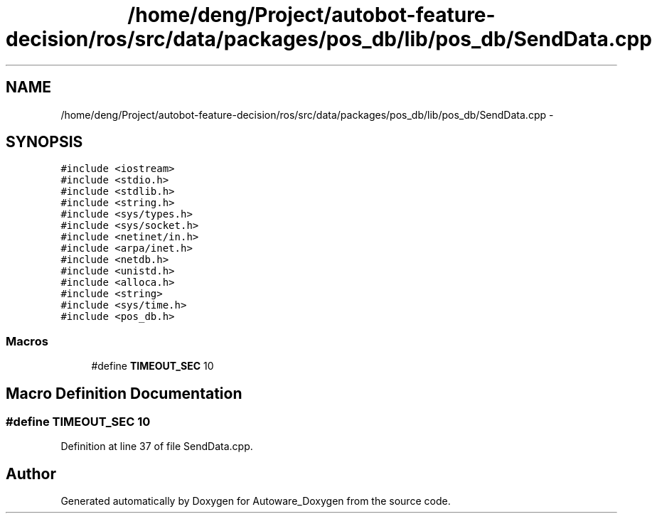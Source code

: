 .TH "/home/deng/Project/autobot-feature-decision/ros/src/data/packages/pos_db/lib/pos_db/SendData.cpp" 3 "Fri May 22 2020" "Autoware_Doxygen" \" -*- nroff -*-
.ad l
.nh
.SH NAME
/home/deng/Project/autobot-feature-decision/ros/src/data/packages/pos_db/lib/pos_db/SendData.cpp \- 
.SH SYNOPSIS
.br
.PP
\fC#include <iostream>\fP
.br
\fC#include <stdio\&.h>\fP
.br
\fC#include <stdlib\&.h>\fP
.br
\fC#include <string\&.h>\fP
.br
\fC#include <sys/types\&.h>\fP
.br
\fC#include <sys/socket\&.h>\fP
.br
\fC#include <netinet/in\&.h>\fP
.br
\fC#include <arpa/inet\&.h>\fP
.br
\fC#include <netdb\&.h>\fP
.br
\fC#include <unistd\&.h>\fP
.br
\fC#include <alloca\&.h>\fP
.br
\fC#include <string>\fP
.br
\fC#include <sys/time\&.h>\fP
.br
\fC#include <pos_db\&.h>\fP
.br

.SS "Macros"

.in +1c
.ti -1c
.RI "#define \fBTIMEOUT_SEC\fP   10"
.br
.in -1c
.SH "Macro Definition Documentation"
.PP 
.SS "#define TIMEOUT_SEC   10"

.PP
Definition at line 37 of file SendData\&.cpp\&.
.SH "Author"
.PP 
Generated automatically by Doxygen for Autoware_Doxygen from the source code\&.
